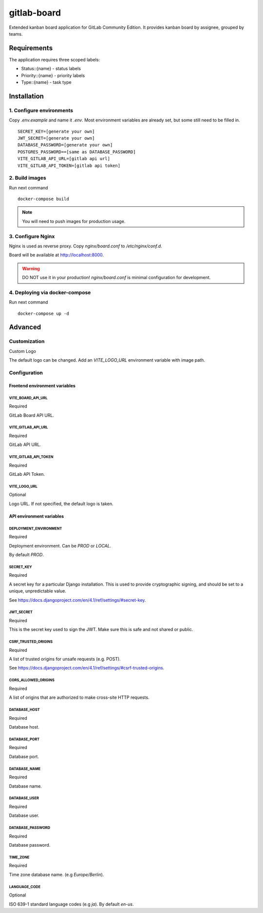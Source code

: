 gitlab-board
=============

Extended kanban board application for GitLab Community Edition. It provides kanban board by assignee, grouped by teams.

.. image:: demo.gif

Requirements
-------------------

The application requires three scoped labels:

- Status::{name} - status labels
- Priority::{name} - priority labels
- Type::{name} - task type

Installation
-------------------

1. Configure environments
^^^^^^^^^^^^^^^^^^^

Copy `.env.example` and name it `.env`. Most environment variables are already set, but some still need to be filled in.

::

    SECRET_KEY=[generate your own]
    JWT_SECRET=[generate your own]
    DATABASE_PASSWORD=[generate your own]
    POSTGRES_PASSWORD==[same as DATABASE_PASSWORD]
    VITE_GITLAB_API_URL=[gitlab api url]
    VITE_GITLAB_API_TOKEN=[gitlab api token]


2. Build images
^^^^^^^^^^^^^^^^^^^

Run next command

::

    docker-compose build

.. note::
   You will need to push images for production usage.

3. Configure Nginx
^^^^^^^^^^^^^^^^^^^

Nginx is used as reverse proxy. Copy `nginx/board.conf` to `/etc/nginx/conf.d`.

Board will be available at http://localhost:8000.

.. warning::
   DO NOT use it in your production! `nginx/board.conf` is minimal configuration for development.

4. Deploying via docker-compose
^^^^^^^^^^^^^^^^^^^

Run next command

::

    docker-compose up -d

Advanced
-------------------
Customization
^^^^^^^^^^^^^^^^^^^

Custom Logo

The default logo can be changed. Add an `VITE_LOGO_URL` environment variable with image path.

Configuration
^^^^^^^^^^^^^^^^^^^

Frontend environment variables
`````````````

VITE_BOARD_API_URL
'''''''''''''
Required

GitLab Board API URL.

VITE_GITLAB_API_URL
'''''''''''''
Required

GitLab API URL.

VITE_GITLAB_API_TOKEN
'''''''''''''
Required

GitLab API Token.

VITE_LOGO_URL
'''''''''''''
Optional

Logo URL. If not specified, the default logo is taken.

API environment variables
`````````````

DEPLOYMENT_ENVIRONMENT
'''''''''''''
Required

Deployment environment. Can be `PROD` or `LOCAL`.

By default `PROD`.

SECRET_KEY
'''''''''''''
Required

A secret key for a particular Django installation. This is used to provide cryptographic signing, and should be set to a unique, unpredictable value.

See https://docs.djangoproject.com/en/4.1/ref/settings/#secret-key.

JWT_SECRET
'''''''''''''
Required

This is the secret key used to sign the JWT. Make sure this is safe and not shared or public.

CSRF_TRUSTED_ORIGINS
'''''''''''''
Required

A list of trusted origins for unsafe requests (e.g. POST).

See https://docs.djangoproject.com/en/4.1/ref/settings/#csrf-trusted-origins.

CORS_ALLOWED_ORIGINS
'''''''''''''
Required

A list of origins that are authorized to make cross-site HTTP requests.

DATABASE_HOST
'''''''''''''
Required

Database host.

DATABASE_PORT
'''''''''''''
Required

Database port.

DATABASE_NAME
'''''''''''''
Required

Database name.

DATABASE_USER
'''''''''''''
Required

Database user.

DATABASE_PASSWORD
'''''''''''''
Required

Database password.

TIME_ZONE
'''''''''''''
Required

Time zone database name. (e.g `Europe/Berlin`).

LANGUAGE_CODE
'''''''''''''
Optional

ISO 639-1 standard language codes (e.g `ja`). By default `en-us`.
